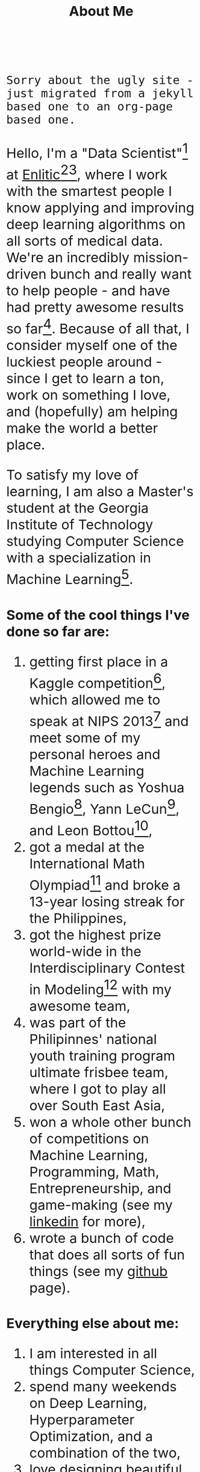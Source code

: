 #+TITLE: About Me
#+OPTIONS: num:0

#+begin_html
  <style>
  * {
    font-size: 1.5rem;
  }
  </style>
#+end_html

~Sorry about the ugly site - just migrated from a jekyll based one to an org-page based one.~

Hello, I'm a "Data Scientist"[fn:data-scientist] at [[http://enlitic.com][Enlitic]][fn:ted-talk][fn:cnn-video], where I work with the smartest people I know applying and improving deep learning algorithms on all sorts of medical data. We're an incredibly mission-driven bunch and really want to help people - and have had pretty awesome results so far[fn:enlitic-results]. Because of all that, I consider myself one of the luckiest people around - since I get to learn a ton, work on something I love, and (hopefully) am helping make the world a better place.

To satisfy my love of learning, I am also a Master's student at the Georgia Institute of Technology studying Computer Science with a specialization in Machine Learning[fn:omscs].

* Some of the cool things I've done so far are:
1. getting first place in a Kaggle competition[fn:cause-effect-pairs], which allowed me to speak at NIPS 2013[fn:nips-talk] and meet some of my personal heroes and Machine Learning legends such as Yoshua Bengio[fn:nips-bengio], Yann LeCun[fn:nips-lecun], and Leon Bottou[fn:nips-bottou],
2. got a medal at the International Math Olympiad[fn:imo-medal] and broke a 13-year losing streak for the Philippines,
3. got the highest prize world-wide in the Interdisciplinary Contest in Modeling[fn:icm-rpi] with my awesome team,
4. was part of the Philipinnes' national youth training program ultimate frisbee team, where I got to play all over South East Asia,
5. won a whole other bunch of competitions on Machine Learning, Programming, Math, Entrepreneurship, and game-making (see my [[https://www.linkedin.com/in/diogomda][linkedin]] for more),
6. wrote a bunch of code that does all sorts of fun things (see my [[https://github.com/diogo149][github]] page).
* Everything else about me:
1. I am interested in all things Computer Science,
2. spend many weekends on Deep Learning, Hyperparameter Optimization, and a combination of the two,
3. love designing beautiful yet simple software[fn:simple-software],
5. think that Lisp syntax is the best syntax (and would love to make all sorts of Lisps when I have some time to do so),
6. love having absolutely awesome workflows and tools[fn:tools],
7. am a huge fan of open source software, try to open source everything I make, and contribute to the tools I use,
8. and love community service[fn:apo].

[fn:data-scientist] I too do not know what this means...
[fn:ted-talk] TED talk from the founder: https://www.youtube.com/watch?v=xx310zM3tLs
[fn:cnn-video] Enlitic being featured on CNN: http://money.cnn.com/2015/03/12/technology/enlitic-technology/index.html
[fn:enlitic-results] Some tasks at super-human accuracies (:
[fn:cause-effect-pairs] The cause effect pairs challenge. See [[https://www.kaggle.com/c/cause-effect-pairs][this link]] for the competition website or [[https://github.com/diogo149/CauseEffectPairsChallenge][this link]] for the source code of my solution.
[fn:nips-talk] Link of the video: [[http://videolectures.net/nipsworkshops2013_almeida_feature_engineering/][here]]
[fn:nips-bengio] I actually got to sit at his table with his lab, thanks to Isabelle Guyon, another legend that not as many people have heard off :(.
[fn:nips-lecun] We had a lively discussion about using convnets for causality to apply 2 things which we didn't understand to hopefully make something we do understand.
[fn:nips-bottou] I had a chance to have dinner with him the first night I was there and thank him in-person for teaching the [[http://cilvr.cs.nyu.edu/doku.php?id%3Dcourses:bigdata:slides:start][big data class]] online.
[fn:imo-medal] See [[https://www.imo-official.org/participant_r.aspx?id%3D17909][this link]].
[fn:icm-rpi] See [[http://approach.rpi.edu/2013/07/09/saving-the-planet-with-an-algorithm/][this link]] for a write up from my school.
[fn:apo] I was part of a community service fraternity in college - instead of partying, we just helped people. (:
[fn:tools] Most notably Emacs, archlinux, xmonad, and tmux
[fn:omscs] Specifically the [[http://www.omscs.gatech.edu/][Online Master's in Computer Science]] program
[fn:simple-software] See Rich Hickey's [[http://www.infoq.com/presentations/Simple-Made-Easy][Simple Made Easy]] talk
